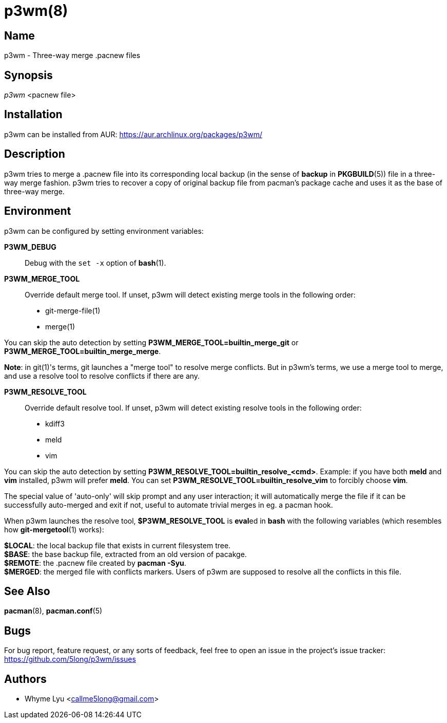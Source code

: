 # p3wm(8)

## Name

p3wm - Three-way merge .pacnew files

## Synopsis

_p3wm_ <pacnew file>

## Installation

p3wm can be installed from AUR: https://aur.archlinux.org/packages/p3wm/

## Description

p3wm tries to merge a .pacnew file into its corresponding local backup (in the sense of *backup* in *PKGBUILD*(5)) file in a three-way merge fashion. p3wm tries to recover a copy of original backup file from pacman's package cache and uses it as the base of three-way merge.

## Environment

p3wm can be configured by setting environment variables:

*P3WM_DEBUG*::
  Debug with the `set -x` option of *bash*(1).

*P3WM_MERGE_TOOL*::
  Override default merge tool. If unset, p3wm will detect existing merge tools in the following order:

  - git-merge-file(1)
  - merge(1)

You can skip the auto detection by setting *P3WM_MERGE_TOOL=builtin_merge_git* or *P3WM_MERGE_TOOL=builtin_merge_merge*.

*Note*: in git(1)'s terms, git launches a "merge tool" to resolve merge conflicts. But in p3wm's terms, we use a merge tool to merge, and use a resolve tool to resolve conflicts if there are any.

*P3WM_RESOLVE_TOOL*::
  Override default resolve tool. If unset, p3wm will detect existing resolve tools in the following order:

  - kdiff3
  - meld
  - vim

You can skip the auto detection by setting *P3WM_RESOLVE_TOOL=builtin_resolve_<cmd>*. Example: if you have both *meld* and *vim* installed, p3wm will prefer *meld*. You can set *P3WM_RESOLVE_TOOL=builtin_resolve_vim* to forcibly choose *vim*.

The special value of 'auto-only' will skip prompt and any user interaction; it will automatically merge the file if it can be successfully auto-merged and exit if not, useful to automate trivial merges in eg. a pacman hook.

When p3wm launches the resolve tool, *$P3WM_RESOLVE_TOOL* is **eval**ed in *bash* with the following variables (which resembles how *git-mergetool*(1) works):

[%hardbreaks]
*$LOCAL*: the local backup file that exists in current filesystem tree.
*$BASE*: the base backup file, extracted from an old version of pacakge.
*$REMOTE*: the .pacnew file created by *pacman -Syu*.
*$MERGED*: the merged file with conflicts markers. Users of p3wm are supposed to resolve all the conflicts in this file.

## See Also

*pacman*(8), *pacman.conf*(5)

## Bugs

For bug report, feature request, or any sorts of feedback, feel free to open an issue in the project's issue tracker: <https://github.com/5long/p3wm/issues>

## Authors

- Whyme Lyu <callme5long@gmail.com>
